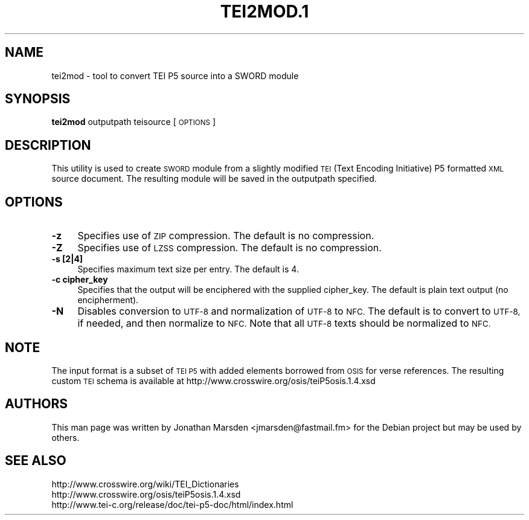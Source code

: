 .\" Automatically generated by Pod::Man 4.09 (Pod::Simple 3.35)
.\"
.\" Standard preamble:
.\" ========================================================================
.de Sp \" Vertical space (when we can't use .PP)
.if t .sp .5v
.if n .sp
..
.de Vb \" Begin verbatim text
.ft CW
.nf
.ne \\$1
..
.de Ve \" End verbatim text
.ft R
.fi
..
.\" Set up some character translations and predefined strings.  \*(-- will
.\" give an unbreakable dash, \*(PI will give pi, \*(L" will give a left
.\" double quote, and \*(R" will give a right double quote.  \*(C+ will
.\" give a nicer C++.  Capital omega is used to do unbreakable dashes and
.\" therefore won't be available.  \*(C` and \*(C' expand to `' in nroff,
.\" nothing in troff, for use with C<>.
.tr \(*W-
.ds C+ C\v'-.1v'\h'-1p'\s-2+\h'-1p'+\s0\v'.1v'\h'-1p'
.ie n \{\
.    ds -- \(*W-
.    ds PI pi
.    if (\n(.H=4u)&(1m=24u) .ds -- \(*W\h'-12u'\(*W\h'-12u'-\" diablo 10 pitch
.    if (\n(.H=4u)&(1m=20u) .ds -- \(*W\h'-12u'\(*W\h'-8u'-\"  diablo 12 pitch
.    ds L" ""
.    ds R" ""
.    ds C` ""
.    ds C' ""
'br\}
.el\{\
.    ds -- \|\(em\|
.    ds PI \(*p
.    ds L" ``
.    ds R" ''
.    ds C`
.    ds C'
'br\}
.\"
.\" Escape single quotes in literal strings from groff's Unicode transform.
.ie \n(.g .ds Aq \(aq
.el       .ds Aq '
.\"
.\" If the F register is >0, we'll generate index entries on stderr for
.\" titles (.TH), headers (.SH), subsections (.SS), items (.Ip), and index
.\" entries marked with X<> in POD.  Of course, you'll have to process the
.\" output yourself in some meaningful fashion.
.\"
.\" Avoid warning from groff about undefined register 'F'.
.de IX
..
.if !\nF .nr F 0
.if \nF>0 \{\
.    de IX
.    tm Index:\\$1\t\\n%\t"\\$2"
..
.    if !\nF==2 \{\
.        nr % 0
.        nr F 2
.    \}
.\}
.\"
.\" Accent mark definitions (@(#)ms.acc 1.5 88/02/08 SMI; from UCB 4.2).
.\" Fear.  Run.  Save yourself.  No user-serviceable parts.
.    \" fudge factors for nroff and troff
.if n \{\
.    ds #H 0
.    ds #V .8m
.    ds #F .3m
.    ds #[ \f1
.    ds #] \fP
.\}
.if t \{\
.    ds #H ((1u-(\\\\n(.fu%2u))*.13m)
.    ds #V .6m
.    ds #F 0
.    ds #[ \&
.    ds #] \&
.\}
.    \" simple accents for nroff and troff
.if n \{\
.    ds ' \&
.    ds ` \&
.    ds ^ \&
.    ds , \&
.    ds ~ ~
.    ds /
.\}
.if t \{\
.    ds ' \\k:\h'-(\\n(.wu*8/10-\*(#H)'\'\h"|\\n:u"
.    ds ` \\k:\h'-(\\n(.wu*8/10-\*(#H)'\`\h'|\\n:u'
.    ds ^ \\k:\h'-(\\n(.wu*10/11-\*(#H)'^\h'|\\n:u'
.    ds , \\k:\h'-(\\n(.wu*8/10)',\h'|\\n:u'
.    ds ~ \\k:\h'-(\\n(.wu-\*(#H-.1m)'~\h'|\\n:u'
.    ds / \\k:\h'-(\\n(.wu*8/10-\*(#H)'\z\(sl\h'|\\n:u'
.\}
.    \" troff and (daisy-wheel) nroff accents
.ds : \\k:\h'-(\\n(.wu*8/10-\*(#H+.1m+\*(#F)'\v'-\*(#V'\z.\h'.2m+\*(#F'.\h'|\\n:u'\v'\*(#V'
.ds 8 \h'\*(#H'\(*b\h'-\*(#H'
.ds o \\k:\h'-(\\n(.wu+\w'\(de'u-\*(#H)/2u'\v'-.3n'\*(#[\z\(de\v'.3n'\h'|\\n:u'\*(#]
.ds d- \h'\*(#H'\(pd\h'-\w'~'u'\v'-.25m'\f2\(hy\fP\v'.25m'\h'-\*(#H'
.ds D- D\\k:\h'-\w'D'u'\v'-.11m'\z\(hy\v'.11m'\h'|\\n:u'
.ds th \*(#[\v'.3m'\s+1I\s-1\v'-.3m'\h'-(\w'I'u*2/3)'\s-1o\s+1\*(#]
.ds Th \*(#[\s+2I\s-2\h'-\w'I'u*3/5'\v'-.3m'o\v'.3m'\*(#]
.ds ae a\h'-(\w'a'u*4/10)'e
.ds Ae A\h'-(\w'A'u*4/10)'E
.    \" corrections for vroff
.if v .ds ~ \\k:\h'-(\\n(.wu*9/10-\*(#H)'\s-2\u~\d\s+2\h'|\\n:u'
.if v .ds ^ \\k:\h'-(\\n(.wu*10/11-\*(#H)'\v'-.4m'^\v'.4m'\h'|\\n:u'
.    \" for low resolution devices (crt and lpr)
.if \n(.H>23 .if \n(.V>19 \
\{\
.    ds : e
.    ds 8 ss
.    ds o a
.    ds d- d\h'-1'\(ga
.    ds D- D\h'-1'\(hy
.    ds th \o'bp'
.    ds Th \o'LP'
.    ds ae ae
.    ds Ae AE
.\}
.rm #[ #] #H #V #F C
.\" ========================================================================
.\"
.IX Title "TEI2MOD.1 1"
.TH TEI2MOD.1 1 "2018-11-05" "perl v5.26.2" "User Contributed Perl Documentation"
.\" For nroff, turn off justification.  Always turn off hyphenation; it makes
.\" way too many mistakes in technical documents.
.if n .ad l
.nh
.SH "NAME"
tei2mod \- tool to convert TEI P5 source into a SWORD module
.SH "SYNOPSIS"
.IX Header "SYNOPSIS"
\&\fBtei2mod\fR outputpath teisource [\s-1OPTIONS\s0]
.SH "DESCRIPTION"
.IX Header "DESCRIPTION"
This utility is used to create \s-1SWORD\s0 module from a slightly modified
\&\s-1TEI\s0 (Text Encoding Initiative) P5 formatted \s-1XML\s0 source document. The
resulting module will be saved in the outputpath specified.
.SH "OPTIONS"
.IX Header "OPTIONS"
.IP "\fB\-z\fR" 4
.IX Item "-z"
Specifies use of \s-1ZIP\s0 compression.  The default is no compression.
.IP "\fB\-Z\fR" 4
.IX Item "-Z"
Specifies use of \s-1LZSS\s0 compression.  The default is no compression.
.IP "\fB\-s [2|4]\fR" 4
.IX Item "-s [2|4]"
Specifies maximum text size per entry.  The default is 4.
.IP "\fB\-c cipher_key\fR" 4
.IX Item "-c cipher_key"
Specifies that the output will be enciphered with the supplied
cipher_key.  The default is plain text output (no encipherment).
.IP "\fB\-N\fR" 4
.IX Item "-N"
Disables conversion to \s-1UTF\-8\s0 and normalization of \s-1UTF\-8\s0 to \s-1NFC.\s0  The
default is to convert to \s-1UTF\-8,\s0 if needed, and then normalize to \s-1NFC.\s0
Note that all \s-1UTF\-8\s0 texts should be normalized to \s-1NFC.\s0
.SH "NOTE"
.IX Header "NOTE"
The input format is a subset of \s-1TEI P5\s0 with added elements borrowed
from \s-1OSIS\s0 for verse references.  The resulting custom \s-1TEI\s0 schema is
available at http://www.crosswire.org/osis/teiP5osis.1.4.xsd
.SH "AUTHORS"
.IX Header "AUTHORS"
This man page was written by Jonathan Marsden <jmarsden@fastmail.fm>
for the Debian project but may be used by others.
.SH "SEE ALSO"
.IX Header "SEE ALSO"
.IP "http://www.crosswire.org/wiki/TEI_Dictionaries" 4
.IX Item "http://www.crosswire.org/wiki/TEI_Dictionaries"
.PD 0
.IP "http://www.crosswire.org/osis/teiP5osis.1.4.xsd" 4
.IX Item "http://www.crosswire.org/osis/teiP5osis.1.4.xsd"
.IP "http://www.tei\-c.org/release/doc/tei\-p5\-doc/html/index.html" 4
.IX Item "http://www.tei-c.org/release/doc/tei-p5-doc/html/index.html"
